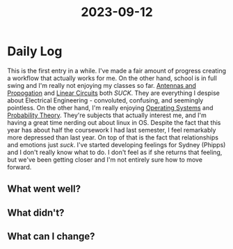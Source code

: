 :PROPERTIES:
:ID:       33238a11-cbdd-4baf-ac4d-a76b057b0c53
:END:
#+title: 2023-09-12


* Daily Log
This is the first entry in a while. I've made a fair amount of progress creating a workflow that actually works for me. On the other hand, school is in full swing and I'm really not enjoying my classes so far. [[id:52790acd-48e1-4cb3-b69f-559a36412326][Antennas and Propogation]] and [[id:328fd59f-4054-4369-9410-3e03cb620b8e][Linear Circuits]] both /SUCK/. They are everything I despise about Electrical Engineering - convoluted, confusing, and seemingly pointless. On the other hand, I'm really enjoying [[id:80edeaf5-f295-4806-9fb1-0ba8a23f0c49][Operating Systems]] and [[id:15a5db25-60e9-46c2-b5cd-e8c2ccde3dae][Probability Theory]]. They're subjects that actually interest me, and I'm having a great time nerding out about linux in OS. Despite the fact that this year has about half the coursework I had last semester, I feel remarkably more depressed than last year. On top of that is the fact that relationships and emotions just /suck/. I've started developing feelings for Sydney (Phipps) and I don't really know what to do. I don't feel as if she returns that feeling, but we've been getting closer and I'm not entirely sure how to move forward.
** What went well?

** What didn't?

** What can I change?
